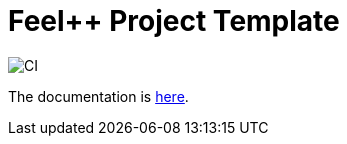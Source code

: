 :feelpp: Feel++
= {feelpp} Project Template

image:https://github.com/feelpp/feelpp-project/workflows/CI/badge.svg[CI]

The documentation is link:docs/modules/ROOT/pages/index.adoc[here].
